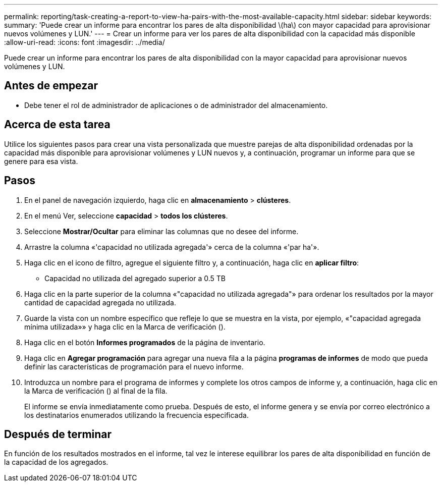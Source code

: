 ---
permalink: reporting/task-creating-a-report-to-view-ha-pairs-with-the-most-available-capacity.html 
sidebar: sidebar 
keywords:  
summary: 'Puede crear un informe para encontrar los pares de alta disponibilidad \(ha\) con mayor capacidad para aprovisionar nuevos volúmenes y LUN.' 
---
= Crear un informe para ver los pares de alta disponibilidad con la capacidad más disponible
:allow-uri-read: 
:icons: font
:imagesdir: ../media/


[role="lead"]
Puede crear un informe para encontrar los pares de alta disponibilidad con la mayor capacidad para aprovisionar nuevos volúmenes y LUN.



== Antes de empezar

* Debe tener el rol de administrador de aplicaciones o de administrador del almacenamiento.




== Acerca de esta tarea

Utilice los siguientes pasos para crear una vista personalizada que muestre parejas de alta disponibilidad ordenadas por la capacidad más disponible para aprovisionar volúmenes y LUN nuevos y, a continuación, programar un informe para que se genere para esa vista.



== Pasos

. En el panel de navegación izquierdo, haga clic en *almacenamiento* > *clústeres*.
. En el menú Ver, seleccione *capacidad* > *todos los clústeres*.
. Seleccione *Mostrar/Ocultar* para eliminar las columnas que no desee del informe.
. Arrastre la columna «'capacidad no utilizada agregada'» cerca de la columna «'par ha'».
. Haga clic en el icono de filtro, agregue el siguiente filtro y, a continuación, haga clic en *aplicar filtro*:
+
** Capacidad no utilizada del agregado superior a 0.5 TB


. Haga clic en la parte superior de la columna «"capacidad no utilizada agregada"» para ordenar los resultados por la mayor cantidad de capacidad agregada no utilizada.
. Guarde la vista con un nombre específico que refleje lo que se muestra en la vista, por ejemplo, «"capacidad agregada mínima utilizada»» y haga clic en la Marca de verificación (image:../media/blue-check.gif[""]).
. Haga clic en el botón *Informes programados* de la página de inventario.
. Haga clic en *Agregar programación* para agregar una nueva fila a la página *programas de informes* de modo que pueda definir las características de programación para el nuevo informe.
. Introduzca un nombre para el programa de informes y complete los otros campos de informe y, a continuación, haga clic en la Marca de verificación (image:../media/blue-check.gif[""]) al final de la fila.
+
El informe se envía inmediatamente como prueba. Después de esto, el informe genera y se envía por correo electrónico a los destinatarios enumerados utilizando la frecuencia especificada.





== Después de terminar

En función de los resultados mostrados en el informe, tal vez le interese equilibrar los pares de alta disponibilidad en función de la capacidad de los agregados.
